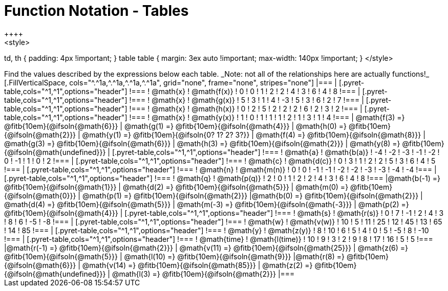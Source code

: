 = Function Notation - Tables
++++
<style>
td, th { padding: 4px !important; }
table table { margin: 3ex auto !important; max-width: 140px !important; }
</style>
++++

Find the values described by the expressions below each table.

_Note: not all of the relationships here are actually functions!_

[.FillVerticalSpace, cols="^.^1a,^.^1a,^.^1a,^.^1a", grid="none", frame="none", stripes="none"]
|===
|
[.pyret-table,cols="^1,^1",options="header"]
!===
! @math{x}  ! @math{f(x)}
! 0 ! 0
! 1 ! 2
! 2 ! 4
! 3 ! 6
! 4 ! 8
!===
|
[.pyret-table,cols="^1,^1",options="header"]
!===
! @math{x} ! @math{g(x)}
! 5 ! 3
! 1 ! 4
! -3 ! 5
! 3 ! 6
! 2 ! 7
!===
|
[.pyret-table,cols="^1,^1",options="header"]
!===
! @math{x}  ! @math{h(x)}
! 0 ! 2
! 5 ! 2
! 2 ! 2
! 6 ! 2
! 3 ! 2
!===
|
[.pyret-table,cols="^1,^1",options="header"]
!===
! @math{x}  ! @math{y(x)}
! 1 ! 0
! 1 ! 1
! 1 ! 2
! 1 ! 3
! 1 ! 4
!===
| @math{f(3) =} @fitb{10em}{@ifsoln{@math{6}}}
| @math{g(1) =} @fitb{10em}{@ifsoln{@math{4}}}
| @math{h(0) =} @fitb{10em}{@ifsoln{@math{2}}}
| @math{y(1) =} @fitb{10em}{@ifsoln{0? 1? 2? 3?}}

| @math{f(4) =} @fitb{10em}{@ifsoln{@math{8}}}
| @math{g(3) =} @fitb{10em}{@ifsoln{@math{6}}}
| @math{h(3) =} @fitb{10em}{@ifsoln{@math{2}}}
| @math{y(8) =} @fitb{10em}{@ifsoln{@math{undefined}}}

|
[.pyret-table,cols="^1,^1",options="header"]
!===
! @math{a}  ! @math{b(a)}
! -4 ! -2
! -3 ! -1
! -2 ! 0
! -1 ! 1
! 0  ! 2
!===
|
[.pyret-table,cols="^1,^1",options="header"]
!===
! @math{c} ! @math{d(c)}
! 0 ! 3
! 1 ! 2
! 2 ! 5
! 3 ! 6
! 4 ! 5
!===
|
[.pyret-table,cols="^1,^1",options="header"]
!===
! @math{n}  ! @math{m(n)}
! 0  !  0
! -1 ! -1
! -2 ! -2
! -3 ! -3
! -4 ! -4
!===
|
[.pyret-table,cols="^1,^1",options="header"]
!===
! @math{q}  ! @math{p(q)}
! 2 ! 0
! 1 ! 2
! 2 ! 4
! 3 ! 6
! 4 ! 8
!===
|@math{b(-1) =} @fitb{10em}{@ifsoln{@math{1}}}
| @math{d(2) =} @fitb{10em}{@ifsoln{@math{5}}}
| @math{m(0) =} @fitb{10em}{@ifsoln{@math{0}}}
| @math{p(1) =} @fitb{10em}{@ifsoln{@math{2}}}

|@math{b(0) =} @fitb{10em}{@ifsoln{@math{2}}}
| @math{d(4) =} @fitb{10em}{@ifsoln{@math{5}}}
| @math{m(-3) =} @fitb{10em}{@ifsoln{@math{-3}}}
| @math{p(2) =} @fitb{10em}{@ifsoln{@math{4}}}

|
[.pyret-table,cols="^1,^1",options="header"]
!===
! @math{s}  ! @math{r(s)}
! 0  ! 7
! -1 ! 2
! 4  ! 3
! 8  ! 6
! -5 ! -8
!===
|
[.pyret-table,cols="^1,^1",options="header"]
!===
! @math{w}  ! @math{v(w)}
! 10 ! 5
! 11 ! 25
! 12 ! 45
! 13 ! 65
! 14 ! 85
!===
|
[.pyret-table,cols="^1,^1",options="header"]
!===
! @math{y} ! @math{z(y)}
! 8 ! 10
! 6 ! 5
! 4 ! 0
! 5 ! -5
! 8 ! -10
!===
|
[.pyret-table,cols="^1,^1",options="header"]
!===
! @math{time}  ! @math{l(time)}
! 10 ! 9
! 3  ! 2
! 9  ! 8
! 17 ! 16
! 5  ! 5
!===
|@math{r(-1) =} @fitb{10em}{@ifsoln{@math{2}}}
| @math{v(11) =} @fitb{10em}{@ifsoln{@math{25}}}
| @math{z(6) =} @fitb{10em}{@ifsoln{@math{5}}}
| @math{l(10) =} @fitb{10em}{@ifsoln{@math{9}}}

|@math{r(8) =} @fitb{10em}{@ifsoln{@math{6}}}
| @math{v(14) =} @fitb{10em}{@ifsoln{@math{85}}}
| @math{z(2) =} @fitb{10em}{@ifsoln{@math{undefined}}}
| @math{l(3) =} @fitb{10em}{@ifsoln{@math{2}}}
|===

